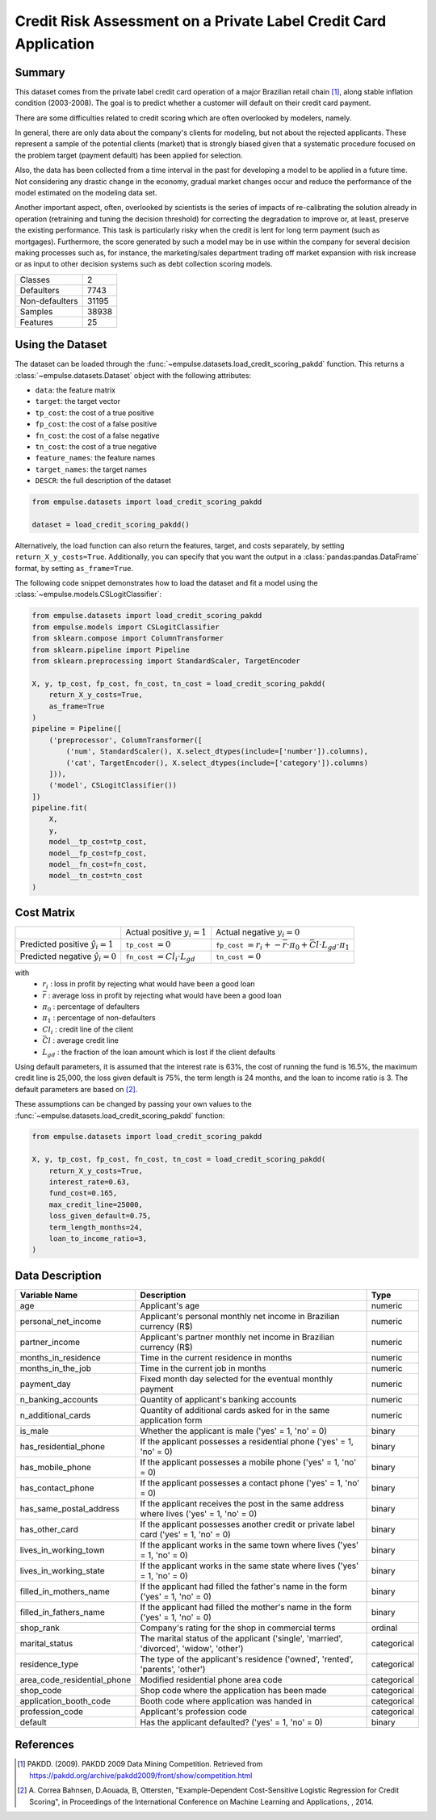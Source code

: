 .. _credit_scoring_pakdd:

=================================================================
Credit Risk Assessment on a Private Label Credit Card Application
=================================================================

Summary
=======

This dataset comes from the private label credit card operation of a major Brazilian retail chain [1]_,
along stable inflation condition (2003-2008).
The goal is to predict whether a customer will default on their credit card payment.

There are some difficulties related to credit scoring which are often overlooked by modelers, namely.

In general, there are only data about the company's clients for modeling,
but not about the rejected applicants.
These represent a sample of the potential clients (market)
that is strongly biased given that a systematic procedure focused on the problem target (payment default)
has been applied for selection.

Also, the data has been collected from a time interval in the past
for developing a model to be applied in a future time.
Not considering any drastic change in the economy,
gradual market changes occur and reduce the performance of the model estimated on the modeling data set.

Another important aspect, often, overlooked by scientists is the series of impacts of re-calibrating
the solution already in operation (retraining and tuning the decision threshold)
for correcting the degradation to improve or, at least, preserve the existing performance.
This task is particularly risky when the credit is lent for long term payment (such as mortgages).
Furthermore, the score generated by such a model may be in use within the company
for several decision making processes such as, for instance,
the marketing/sales department trading off market expansion with risk increase or
as input to other decision systems such as debt collection scoring models.

=================   ==============
Classes                          2
Defaulters                    7743
Non-defaulters               31195
Samples                      38938
Features                        25
=================   ==============

Using the Dataset
=================

The dataset can be loaded through the :func:`~empulse.datasets.load_credit_scoring_pakdd` function.
This returns a :class:`~empulse.datasets.Dataset` object with the following attributes:

- ``data``: the feature matrix
- ``target``: the target vector
- ``tp_cost``: the cost of a true positive
- ``fp_cost``: the cost of a false positive
- ``fn_cost``: the cost of a false negative
- ``tn_cost``: the cost of a true negative
- ``feature_names``: the feature names
- ``target_names``: the target names
- ``DESCR``: the full description of the dataset

.. code-block:: python

    from empulse.datasets import load_credit_scoring_pakdd

    dataset = load_credit_scoring_pakdd()

Alternatively, the load function can also return the features, target, and costs separately,
by setting ``return_X_y_costs=True``.
Additionally, you can specify that you want the output in a :class:`pandas:pandas.DataFrame` format,
by setting ``as_frame=True``.

The following code snippet demonstrates how to load the dataset and fit a model using the
:class:`~empulse.models.CSLogitClassifier`:

.. code-block:: python

    from empulse.datasets import load_credit_scoring_pakdd
    from empulse.models import CSLogitClassifier
    from sklearn.compose import ColumnTransformer
    from sklearn.pipeline import Pipeline
    from sklearn.preprocessing import StandardScaler, TargetEncoder

    X, y, tp_cost, fp_cost, fn_cost, tn_cost = load_credit_scoring_pakdd(
        return_X_y_costs=True,
        as_frame=True
    )
    pipeline = Pipeline([
        ('preprocessor', ColumnTransformer([
            ('num', StandardScaler(), X.select_dtypes(include=['number']).columns),
            ('cat', TargetEncoder(), X.select_dtypes(include=['category']).columns)
        ])),
        ('model', CSLogitClassifier())
    ])
    pipeline.fit(
        X,
        y,
        model__tp_cost=tp_cost,
        model__fp_cost=fp_cost,
        model__fn_cost=fn_cost,
        model__tn_cost=tn_cost
    )

Cost Matrix
===========

.. list-table::

    * -
      - Actual positive :math:`y_i = 1`
      - Actual negative :math:`y_i = 0`
    * - Predicted positive :math:`\hat{y}_i = 1`
      - ``tp_cost`` :math:`= 0`
      - ``fp_cost`` :math:`= r_i + -\bar{r} \cdot \pi_0 + \bar{Cl} \cdot L_{gd} \cdot \pi_1`
    * - Predicted negative :math:`\hat{y}_i = 0`
      - ``fn_cost`` :math:`= Cl_i \cdot L_{gd}`
      - ``tn_cost`` :math:`= 0`

with
    - :math:`r_i` : loss in profit by rejecting what would have been a good loan
    - :math:`\bar{r}` : average loss in profit by rejecting what would have been a good loan
    - :math:`\pi_0` : percentage of defaulters
    - :math:`\pi_1` : percentage of non-defaulters
    - :math:`Cl_i` : credit line of the client
    - :math:`\bar{Cl}` : average credit line
    - :math:`L_{gd}` : the fraction of the loan amount which is lost if the client defaults

Using default parameters,
it is assumed that the interest rate is 63%, the cost of running the fund is 16.5%, the maximum credit line is 25,000,
the loss given default is 75%, the term length is 24 months, and the loan to income ratio is 3.
The default parameters are based on [2]_.

These assumptions can be changed by passing your own values to the
:func:`~empulse.datasets.load_credit_scoring_pakdd` function:

.. code-block:: python

    from empulse.datasets import load_credit_scoring_pakdd

    X, y, tp_cost, fp_cost, fn_cost, tn_cost = load_credit_scoring_pakdd(
        return_X_y_costs=True,
        interest_rate=0.63,
        fund_cost=0.165,
        max_credit_line=25000,
        loss_given_default=0.75,
        term_length_months=24,
        loan_to_income_ratio=3,
    )

Data Description
================

.. list-table::
   :header-rows: 1

   * - Variable Name
     - Description
     - Type
   * - age
     - Applicant's age
     - numeric
   * - personal_net_income
     - Applicant's personal monthly net income in Brazilian currency (R\$)
     - numeric
   * - partner_income
     - Applicant's partner monthly net income in Brazilian currency (R\$)
     - numeric
   * - months_in_residence
     - Time in the current residence in months
     - numeric
   * - months_in_the_job
     - Time in the current job in months
     - numeric
   * - payment_day
     - Fixed month day selected for the eventual monthly payment
     - numeric
   * - n_banking_accounts
     - Quantity of applicant's banking accounts
     - numeric
   * - n_additional_cards
     - Quantity of additional cards asked for in the same application form
     - numeric
   * - is_male
     - Whether the applicant is male ('yes' = 1, 'no' = 0)
     - binary
   * - has_residential_phone
     - If the applicant possesses a residential phone ('yes' = 1, 'no' = 0)
     - binary
   * - has_mobile_phone
     - If the applicant possesses a mobile phone ('yes' = 1, 'no' = 0)
     - binary
   * - has_contact_phone
     - If the applicant possesses a contact phone ('yes' = 1, 'no' = 0)
     - binary
   * - has_same_postal_address
     - If the applicant receives the post in the same address where lives ('yes' = 1, 'no' = 0)
     - binary
   * - has_other_card
     - If the applicant possesses another credit or private label card ('yes' = 1, 'no' = 0)
     - binary
   * - lives_in_working_town
     - If the applicant works in the same town where lives ('yes' = 1, 'no' = 0)
     - binary
   * - lives_in_working_state
     - If the applicant works in the same state where lives ('yes' = 1, 'no' = 0)
     - binary
   * - filled_in_mothers_name
     - If the applicant had filled the father's name in the form ('yes' = 1, 'no' = 0)
     - binary
   * - filled_in_fathers_name
     - If the applicant had filled the mother's name in the form ('yes' = 1, 'no' = 0)
     - binary
   * - shop_rank
     - Company's rating for the shop in commercial terms
     - ordinal
   * - marital_status
     - The marital status of the applicant ('single', 'married', 'divorced', 'widow', 'other')
     - categorical
   * - residence_type
     - The type of the applicant's residence ('owned', 'rented', 'parents', 'other')
     - categorical
   * - area_code_residential_phone
     - Modified residential phone area code
     - categorical
   * - shop_code
     - Shop code where the application has been made
     - categorical
   * - application_booth_code
     - Booth code where application was handed in
     - categorical
   * - profession_code
     - Applicant's profession code
     - categorical
   * - default
     - Has the applicant defaulted? ('yes' = 1, 'no' = 0)
     - binary

References
==========

.. [1] PAKDD. (2009). PAKDD 2009 Data Mining Competition.
       Retrieved from https://pakdd.org/archive/pakdd2009/front/show/competition.html
.. [2] A. Correa Bahnsen, D.Aouada, B, Ottersten,
       "Example-Dependent Cost-Sensitive Logistic Regression for Credit Scoring",
       in Proceedings of the International Conference on Machine Learning and Applications,
       , 2014.

